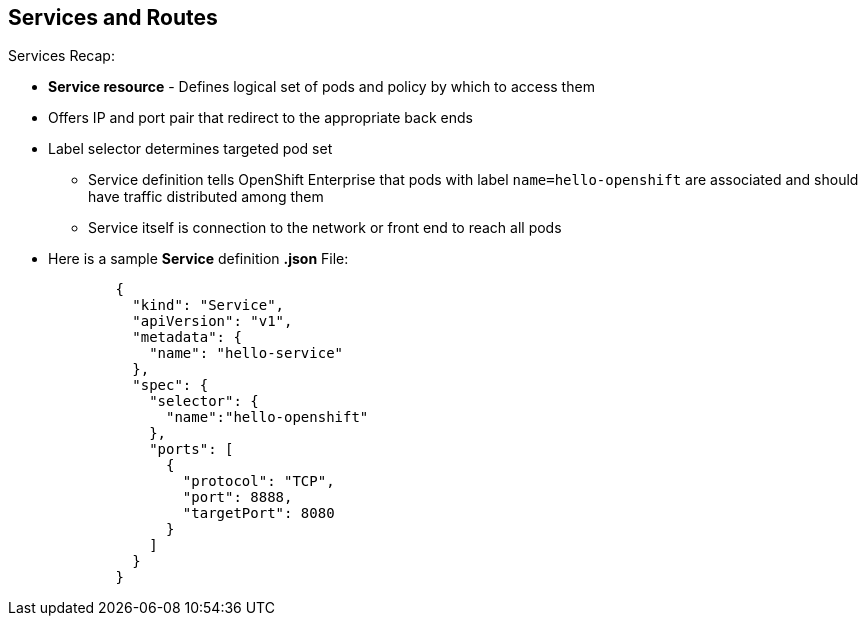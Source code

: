 == Services and Routes
:noaudio:

.Services Recap:

* *Service resource* - Defines logical set of pods and policy by which to access them
* Offers IP and port pair that redirect to the appropriate back ends
* Label selector determines targeted pod set
** Service definition tells OpenShift Enterprise that pods with label `name=hello-openshift` are associated and should have traffic distributed among them
** Service itself is connection to the network or front end to reach all pods
* Here is a sample *Service* definition *.json* File:
+
[source,json]
----
	{
	  "kind": "Service",
	  "apiVersion": "v1",
	  "metadata": {
	    "name": "hello-service"
	  },
	  "spec": {
	    "selector": {
	      "name":"hello-openshift"
	    },
	    "ports": [
	      {
	        "protocol": "TCP",
	        "port": 8888,
	        "targetPort": 8080
	      }
	    ]
	  }
	}
----


ifdef::showscript[]

=== Transcript

A *service* resource is an abstraction that defines a logical set of pods and a policy that you use to access the pods. The service offers clients an IP and port pair that, when accessed, redirect to the appropriate back ends.

A label selector determines the set of targeted pods.

The definition of the service tells OpenShift Enterprise that any pods with the label `name=hello-openshift` are associated and should have traffic distributed among them.

The service itself is the connection to the network, or front end, to reach all of the pods, though it does not route traffic itself.


endif::showscript[]






